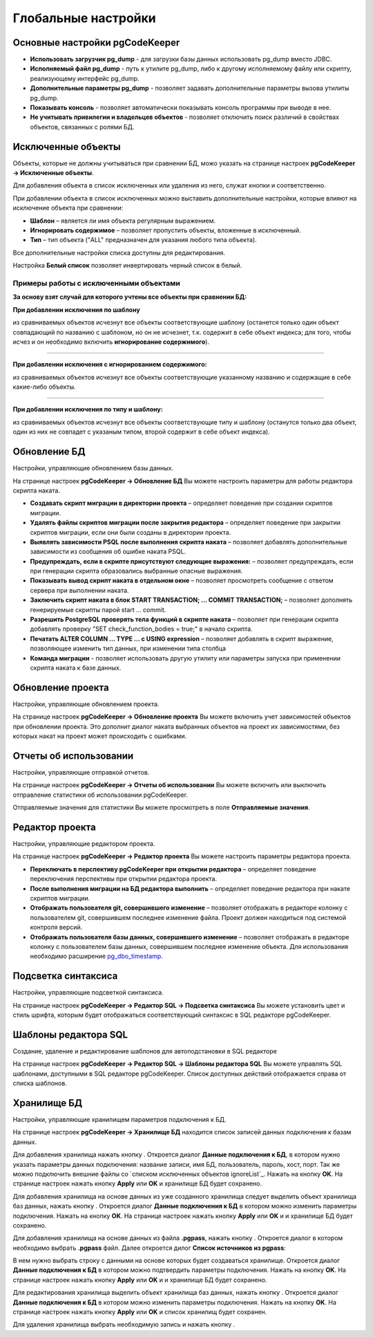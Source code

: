 ====================
Глобальные настройки
====================

Основные настройки pgCodeKeeper
~~~~~~~~~~~~~~~~~~~~~~~~~~~~~~~

.. image:: ../images/main_prefs.png

- **Использовать загрузчик pg_dump** - для загрузки базы данных использовать pg_dump вместо JDBC.
- **Исполняемый файл pg_dump** - путь к утилите pg_dump, либо к другому исполняемому файлу или скрипту, реализующему интерфейс pg_dump.
- **Дополнительные параметры pg_dump** - позволяет задавать дополнительные параметры вызова утилиты pg_dump.
- **Показывать консоль** - позволяет автоматически показывать консоль программы при выводе в нее.
- **Не учитывать привилегии и владельцев объектов** - позволяет отключить поиск различий в свойствах объектов, связанных с ролями БД.

.. _ignoredObjects :

Исключенные объекты
~~~~~~~~~~~~~~~~~~~

Объекты, которые не должны учитываться при сравнении БД, можо указать на странице настроек **pgCodeKeeper -> Исключенные объекты**.

Для добавления объекта в список исключенных или удаления из него, служат кнопки |add_obj| и  |delete| соответственно.

При добавлении объекта в список исключенных можно выставить дополнительные настройки, которые влияют на исключение объекта при сравнении:

- **Шаблон** – является ли имя объекта регулярным выражением.
- **Игнорировать содержимое** – позволяет пропустить объекты, вложенные в исключенный.
- **Тип** – тип объекта ("ALL" предназначен для указания любого типа объекта).

.. image:: ../images/ignore_list_add_item.png

Все дополнительные настройки списка доступны для редактирования.

.. image:: ../images/ignore_list.png

Настройка **Белый список** позволяет инвертировать черный список в белый.


Примеры работы с исключенными объектами
"""""""""""""""""""""""""""""""""""""""

**За основу взят случай для которого учтены все объекты при сравнении БД:**

.. image:: ../images/ignore_list_diff.png

**При добавлении исключения по шаблону**

.. image:: ../images/ignore_list_pattern.png

из сравниваемых объектов исчезнут все объекты соответствующие шаблону (останется только один объект совпадающий по названию с шаблоном, но он не исчезнет, т.к. содержит в себе объект индекса; для того, чтобы исчез и он необходимо включить **игнорирование содержимого**).

.. image:: ../images/ignore_list_pattern_diff.png

----

**При добавлении исключения с игнорированием содержимого:**

.. image:: ../images/ignore_list_content.png

из сравниваемых объектов исчезнут все объекты соответствующие указанному названию и содержащие в себе какие-либо объекты.

.. image:: ../images/ignore_list_content_diff.png

----

**При добавлении исключения по типу и шаблону:**

.. image:: ../images/ignore_list_type.png

из сравниваемых объектов исчезнут все объекты соответствующие типу и  шаблону (останутся только два объект, один из них не совпадет с указаным типом, второй содержит в себе объект индекса).

.. image:: ../images/ignore_list_type_diff.png

.. _dbUpdate :

Обновление БД
~~~~~~~~~~~~~
Настройки, управляющие обновлением базы данных.

.. image:: ../images/db_update_prefs.png

На странице настроек **pgCodeKeeper -> Обновление БД** Вы можете настроить параметры для работы редактора скрипта наката.

- **Создавать скрипт миграции в директории проекта** – определяет поведение при создании скриптов миграции. 
- **Удалять файлы скриптов миграции после закрытия редактора** – определяет поведение при закрытии скриптов миграции, если они были созданы в директории проекта.
- **Выявлять зависимости PSQL после выполнения скрипта наката** – позволяет добавлять дополнительные зависимости из сообщения об ошибке наката PSQL.
- **Предупреждать, если в скрипте присутствуют следующие выражения:** – позволяет предупреждать, если при генерации скрипта образовались выбранные опасные выражения.
- **Показывать вывод скрипт наката в отдельном окне** – позволяет просмотреть сообщение с ответом сервера при выполнении наката.
- **Заключить скрипт наката в блок START TRANSACTION; ... COMMIT TRANSACTION;** – позволяет дополнять генерируемые скрипты парой start ... commit.
- **Разрешить PostgreSQL проверять тела функций в скрипте наката** – позволяет при генерации скрипта добавлять проверку "SET check_function_bodies = true;" в начало скрипта.
- **Печатать ALTER COLUMN ... TYPE ... с USING expression** – позволяет добавлять в скрипт выражение, позволяющее изменить тип данных, при изменении типа столбца
- **Команда миграции** - позволяет использовать другую утилиту или параметры запуска при применении скрипта наката к базе данных.


Обновление проекта
~~~~~~~~~~~~~~~~~~

Настройки, управляющие обновлением проекта.

.. image:: ../images/proj_update_prefs.png

На странице настроек **pgCodeKeeper -> Обновление проекта** Вы можете включить учет зависимостей объектов при обновлении проекта. Это дополнит диалог наката выбранных объектов на проект их зависимостями, без которых накат на проект может происходить с ошибками.


Отчеты об использовании
~~~~~~~~~~~~~~~~~~~~~~~

Настройки, управляющие отправкой отчетов.

.. image:: ../images/report.png

На странице настроек **pgCodeKeeper -> Отчеты об использовании** Вы можете включить или выключить отправление статистики об использовании pgCodeKeeper.

Отправляемые значения для статистики Вы можете просмотреть в поле **Отправляемые значения**.

Редактор проекта
~~~~~~~~~~~~~~~~

Настройки, управляющие редактором проекта.

.. image:: ../images/proj_editor_prefs.png

На странице настроек **pgCodeKeeper -> Редактор проекта** Вы можете настроить параметры редактора проекта.

- **Переключать в перспективу pgCodeKeeper при открытии редактора** – определяет поведение переключения перспективы при открытии редактора проекта. 
- **После выполнения миграции на БД редактора выполнить** – определяет поведение редактора при накате скриптов миграции.
- **Отображать пользователя git, совершившего изменение** – позволяет отображать в редакторе колонку с пользователем git, совершившем последнее изменение файла. Проект должен находиться под системой контроля версий.
- **Отображать пользователя базы данных, совершившего изменение** – позволяет отображать в редакторе колонку с пользователем базы данных, совершившем последнее изменение объекта. Для использования необходимо расширение `pg_dbo_timestamp <https://github.com/pgcodekeeper/pg_dbo_timestamp/>`_.


Подсветка синтаксиса
~~~~~~~~~~~~~~~~~~~~

Настройки, управляющие подсветкой синтаксиса.

.. image:: ../images/syntax_highlighting.png

На странице настроек **pgCodeKeeper -> Редактор SQL -> Подсветка синтаксиса** Вы можете установить цвет и стиль шрифта, которым будет отображаться соответствующий синтаксис в SQL редакторе pgCodeKeeper.

Шаблоны редактора SQL
~~~~~~~~~~~~~~~~~~~~~

Создание, удаление и редактирование шаблонов для автоподстановки в SQL редакторе

.. image:: ../images/sql_templates.png

На странице настроек **pgCodeKeeper -> Редактор SQL -> Шаблоны редактора SQL** Вы можете управлять SQL шаблонами, доступными в SQL редакторе pgCodeKeeper. Список доступных действий отображается справа от списка шаблонов.

.. _dbStore :

Хранилище БД
~~~~~~~~~~~~
Настройки, управляющие хранилищем параметров подключения к БД.

На странице настроек **pgCodeKeeper -> Хранилище БД** находится список записей данных подключения к базам данных.

.. image:: ../images/db_store.png

Для добавления хранилища нажать кнопку |add_obj|. Откроется диалог **Данные подключения к БД**, в котором нужно указать параметры данных подключения: название записи, имя БД, пользователь, пароль, хост, порт. Так же можно подключить внешние файлы со `списком исключенных объектов ignoreList`_. Нажать на кнопку **OK**. На странице настроек нажать кнопку **Apply** или **OK** и хранилище БД будет сохранено.

.. image:: ../images/new_connection.png

Для добавления хранилища на основе данных из уже созданного хранилища следует выделить объект хранилища баз данных, нажать кнопку |copy|. Откроется диалог **Данные подключения к БД** в котором можно изменить параметры подключения. Нажать на кнопку **OK**. На странице настроек нажать кнопку **Apply** или **OK** и и хранилище БД будет сохранено.


Для добавления хранилища на основе данных из файла **.pgpass**, нажать кнопку |pg_pass|. Откроется диалог в котором необходимо выбрать **.pgpass** файл. Далее откроется дилог  **Список источников из pgpass**:

.. image:: ../images/db_store_dialog_pg_pass_1.png

В нем нужно выбрать строку с данными на основе которых будет создаваться хранилище. Откроется диалог **Данные подключения к БД** в котором можно подтвердить параметры подключения. Нажать на кнопку **OK**. На странице настроек нажать кнопку **Apply** или **OK** и и хранилище БД будет сохранено.

.. image:: ../images/db_store_dialog_pg_pass_2.png

Для редактирования хранилища выделить объект хранилища баз данных, нажать кнопку |editor_area|. Откроется диалог **Данные подключения к БД** в котором можно изменить параметры подключения. Нажать на кнопку **OK**. На странице настроек нажать кнопку **Apply** или **OK** и список хранилищ будет сохранен.

Для удаления хранилища выбрать необходимую запись и нажать кнопку |delete|.

.. |copy| image:: ../images/pgcodekeeper_project_view/copy.png
                :scale: 65 %
.. |pg_pass| image:: ../images/pgcodekeeper_project_view/pg_pass.png
.. |delete| image:: ../images/pgcodekeeper_project_view/delete_obj.gif
.. |add_obj| image:: ../images/pgcodekeeper_project_view/add_obj.gif
.. |editor_area| image:: ../images/pgcodekeeper_project_view/editor_area.gif

